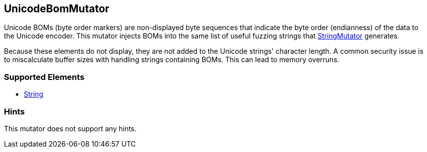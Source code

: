 <<<
[[Mutators_UnicodeBomMutator]]
== UnicodeBomMutator

Unicode BOMs (byte order markers) are non-displayed byte sequences that indicate the byte order (endianness) of the data to the Unicode encoder. This mutator injects BOMs into the same list of useful fuzzing strings that xref:Mutators_StringMutator[StringMutator] generates. 

Because these elements do not display, they are not added to the Unicode strings' character length. A common security issue is to miscalculate buffer sizes with handling strings containing BOMs. This can lead to memory overruns.

=== Supported Elements

 * xref:String[String]

=== Hints

This mutator does not support any hints.
